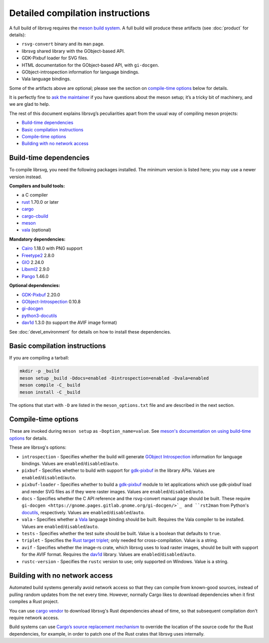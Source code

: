 Detailed compilation instructions
=================================

A full build of librsvg requires the
`meson build system <https://mesonbuild.com>`_. A full build will
produce these artifacts (see :doc:`product` for details):

-  ``rsvg-convert`` binary and its ``man`` page.
-  librsvg shared library with the GObject-based API.
-  GDK-Pixbuf loader for SVG files.
-  HTML documentation for the GObject-based API, with ``gi-docgen``.
-  GObject-introspection information for language bindings.
-  Vala language bindings.

Some of the artifacts above are optional; please see the section on
`compile-time options <#compile-time-options>`_ below for details.

It is perfectly fine to `ask the maintainer
<https://gitlab.gnome.org/GNOME/librsvg/-/blob/main/README.md#maintainers>`_
if you have questions about the meson setup; it’s a tricky bit of
machinery, and we are glad to help.

The rest of this document explains librsvg’s peculiarities apart from
the usual way of compiling meson projects:

- `Build-time dependencies <#build-time-dependencies>`_
- `Basic compilation instructions <#basic-compilation-instructions>`_
- `Compile-time options <#compile-time-options>`_
- `Building with no network access <#building-with-no-network-access>`_

Build-time dependencies
-----------------------

..
  Please keep this in sync with devel_environment.rst in the _manual_setup section

To compile librsvg, you need the following packages installed.  The
minimum version is listed here; you may use a newer version instead.

**Compilers and build tools:**

* a C compiler
* `rust <https://www.rust-lang.org/>`_ 1.70.0 or later
* `cargo <https://www.rust-lang.org/>`_
* `cargo-cbuild <https://github.com/lu-zero/cargo-c>`_
* `meson <https://mesonbuild.com/>`_
* `vala <https://vala.dev/>`_ (optional)

**Mandatory dependencies:**

* `Cairo <https://gitlab.freedesktop.org/cairo/cairo>`_ 1.18.0 with PNG support
* `Freetype2 <https://gitlab.freedesktop.org/freetype/freetype>`_ 2.8.0
* `GIO <https://gitlab.gnome.org/GNOME/glib/>`_ 2.24.0
* `Libxml2 <https://gitlab.gnome.org/GNOME/libxml2>`_ 2.9.0
* `Pango <https://gitlab.gnome.org/GNOME/pango/>`_ 1.46.0

**Optional dependencies:**

* `GDK-Pixbuf <https://gitlab.gnome.org/GNOME/gdk-pixbuf/>`_ 2.20.0
* `GObject-Introspection <https://gitlab.gnome.org/GNOME/gobject-introspection>`_ 0.10.8
* `gi-docgen <https://gitlab.gnome.org/GNOME/gi-docgen>`_
* `python3-docutils <https://pypi.org/project/docutils/>`_
* `dav1d <https://code.videolan.org/videolan/dav1d>`_ 1.3.0 (to support the AVIF image format)

See :doc:`devel_environment` for details on how to install these dependencies.

  
Basic compilation instructions
------------------------------

If you are compiling a tarball:

.. code:: sh

   mkdir -p _build
   meson setup _build -Ddocs=enabled -Dintrospection=enabled -Dvala=enabled
   meson compile -C_ build
   meson install -C _build

The options that start with ``-D`` are listed in the
``meson_options.txt`` file and are described in the next section.

Compile-time options
--------------------

These are invoked during ``meson setup`` as ``-Doption_name=value``.
See `meson's documentation on using build-time options
<https://mesonbuild.com/Build-options.html>`_ for details.

These are librsvg's options:

* ``introspection`` - Specifies whether the build will generate
  `GObject Introspection <https://gi.readthedocs.io/en/latest/>`_
  information for language bindings.  Values are
  ``enabled``/``disabled``/``auto``.

* ``pixbuf`` - Specifies whether to build with support for `gdk-pixbuf
  <https://docs.gtk.org/gdk-pixbuf/>`_ in the library APIs.
  Values are ``enabled``/``disabled``/``auto``.

* ``pixbuf-loader`` - Specifies whether to build a `gdk-pixbuf
  <https://docs.gtk.org/gdk-pixbuf/>`_ module to let applications which use
  gdk-pixbuf load and render SVG files as if they were raster images.
  Values are ``enabled``/``disabled``/``auto``.

* ``docs`` - Specifies whether the C API reference and the
  rsvg-convert manual page should be built.  These require ``gi-docgen
  <https://gnome.pages.gitlab.gnome.org/gi-docgen/>`_ and ``rst2man``
  from Python's `docutils <https://www.docutils.org/>`_, respectively.
  Values are ``enabled``/``disabled``/``auto``.

* ``vala`` - Specifies whether a `Vala <https://vala.dev/>`_ language
  binding should be built.  Requires the Vala compiler to be
  installed.  Values are ``enabled``/``disabled``/``auto``.

* ``tests`` - Specifies whether the test suite should be built.
  Value is a boolean that defaults to ``true``.

* ``triplet`` - Specifies the `Rust target triplet
  <https://doc.rust-lang.org/stable/rustc/platform-support.html>`_; 
  only needed for cross-compilation.  Value is a string.

* ``avif`` - Specifies whether the image-rs crate, which librsvg uses
  to load raster images, should be built with support for the AVIF
  format.  Requires the `dav1d
  <https://code.videolan.org/videolan/dav1d>`_ library.  Values are
  ``enabled``/``disabled``/``auto``.

* ``rustc-version`` - Specifies the ``rustc`` version to use; only
  supported on Windows.  Value is a string.



Building with no network access
-------------------------------

Automated build systems generally avoid network access so that they can
compile from known-good sources, instead of pulling random updates from
the net every time. However, normally Cargo likes to download
dependencies when it first compiles a Rust project.

You can use `cargo vendor
<https://doc.rust-lang.org/cargo/commands/cargo-vendor.html>`_ to
download librsvg's Rust dependencies ahead of time, so that subsequent
compilation don't require network access.

Build systems can use `Cargo’s source replacement
mechanism <https://doc.rust-lang.org/cargo/reference/source-replacement.html>`_ to override
the location of the source code for the Rust dependencies, for example,
in order to patch one of the Rust crates that librsvg uses internally.
